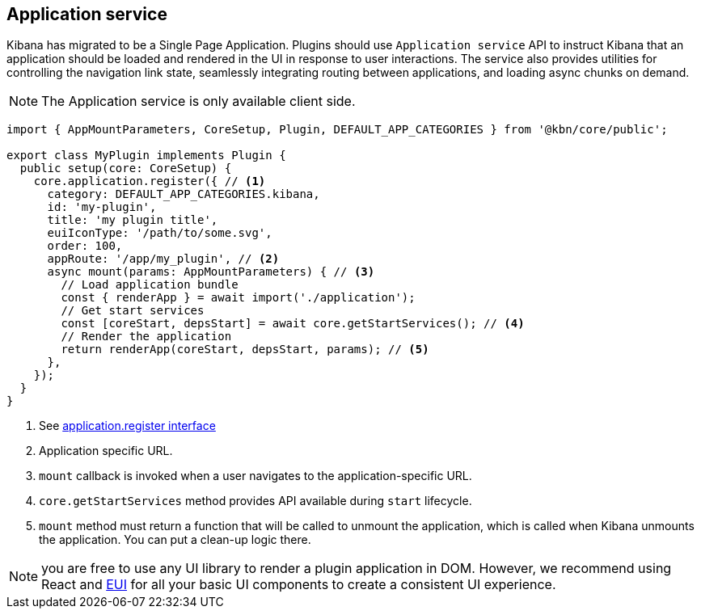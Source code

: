 [[application-service]]
== Application service
Kibana has migrated to be a Single Page Application. Plugins should use `Application service` API to instruct Kibana that an application should be loaded and rendered in the UI in response to user interactions. The service also provides utilities for controlling the navigation link state, seamlessly integrating routing between applications, and loading async chunks on demand.

NOTE: The Application service is only available client side.

[source,typescript]
----
import { AppMountParameters, CoreSetup, Plugin, DEFAULT_APP_CATEGORIES } from '@kbn/core/public';

export class MyPlugin implements Plugin {
  public setup(core: CoreSetup) {
    core.application.register({ // <1>
      category: DEFAULT_APP_CATEGORIES.kibana,
      id: 'my-plugin',
      title: 'my plugin title',
      euiIconType: '/path/to/some.svg',
      order: 100,
      appRoute: '/app/my_plugin', // <2>
      async mount(params: AppMountParameters) { // <3>
        // Load application bundle
        const { renderApp } = await import('./application');
        // Get start services
        const [coreStart, depsStart] = await core.getStartServices(); // <4>
        // Render the application
        return renderApp(coreStart, depsStart, params); // <5>
      },
    });
  }
}
----
<1> See https://github.com/elastic/kibana/blob/main/packages/core/application/core-application-browser/src/contracts.ts[application.register interface]
<2> Application specific URL.
<3> `mount` callback is invoked when a user navigates to the application-specific URL.
<4> `core.getStartServices` method provides API available during `start` lifecycle.
<5> `mount` method must return a function that will be called to unmount the application, which is called when Kibana unmounts the application. You can put a clean-up logic there.

NOTE: you are free to use any UI library to render a plugin application in DOM.
However, we recommend using React and https://elastic.github.io/eui[EUI] for all your basic UI
components to create a consistent UI experience.
